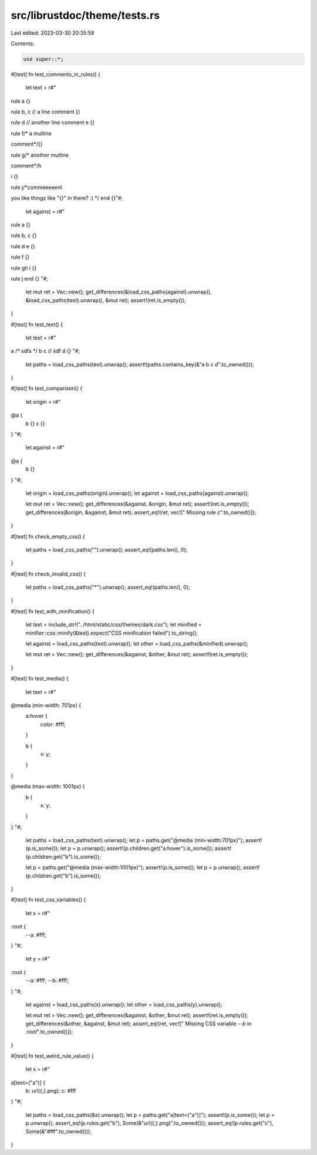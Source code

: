 src/librustdoc/theme/tests.rs
=============================

Last edited: 2023-03-30 20:35:59

Contents:

.. code-block:: rs

    use super::*;

#[test]
fn test_comments_in_rules() {
    let text = r#"
rule a {}

rule b, c
// a line comment
{}

rule d
// another line comment
e {}

rule f/* a multine

comment*/{}

rule g/* another multine

comment*/h

i {}

rule j/*commeeeeent

you like things like "{}" in there? :)
*/
end {}"#;

    let against = r#"
rule a {}

rule b, c {}

rule d e {}

rule f {}

rule gh i {}

rule j end {}
"#;

    let mut ret = Vec::new();
    get_differences(&load_css_paths(against).unwrap(), &load_css_paths(text).unwrap(), &mut ret);
    assert!(ret.is_empty());
}

#[test]
fn test_text() {
    let text = r#"
a
/* sdfs
*/ b
c // sdf
d {}
"#;
    let paths = load_css_paths(text).unwrap();
    assert!(paths.contains_key(&"a b c d".to_owned()));
}

#[test]
fn test_comparison() {
    let origin = r#"
@a {
    b {}
    c {}
}
"#;

    let against = r#"
@a {
    b {}
}
"#;

    let origin = load_css_paths(origin).unwrap();
    let against = load_css_paths(against).unwrap();

    let mut ret = Vec::new();
    get_differences(&against, &origin, &mut ret);
    assert!(ret.is_empty());
    get_differences(&origin, &against, &mut ret);
    assert_eq!(ret, vec!["  Missing rule `c`".to_owned()]);
}

#[test]
fn check_empty_css() {
    let paths = load_css_paths("").unwrap();
    assert_eq!(paths.len(), 0);
}

#[test]
fn check_invalid_css() {
    let paths = load_css_paths("*").unwrap();
    assert_eq!(paths.len(), 0);
}

#[test]
fn test_with_minification() {
    let text = include_str!("../html/static/css/themes/dark.css");
    let minified = minifier::css::minify(&text).expect("CSS minification failed").to_string();

    let against = load_css_paths(text).unwrap();
    let other = load_css_paths(&minified).unwrap();

    let mut ret = Vec::new();
    get_differences(&against, &other, &mut ret);
    assert!(ret.is_empty());
}

#[test]
fn test_media() {
    let text = r#"
@media (min-width: 701px) {
    a:hover {
        color: #fff;
    }

    b {
        x: y;
    }
}

@media (max-width: 1001px) {
    b {
        x: y;
    }
}
"#;

    let paths = load_css_paths(text).unwrap();
    let p = paths.get("@media (min-width:701px)");
    assert!(p.is_some());
    let p = p.unwrap();
    assert!(p.children.get("a:hover").is_some());
    assert!(p.children.get("b").is_some());

    let p = paths.get("@media (max-width:1001px)");
    assert!(p.is_some());
    let p = p.unwrap();
    assert!(p.children.get("b").is_some());
}

#[test]
fn test_css_variables() {
    let x = r#"
:root {
    --a: #fff;
}
"#;

    let y = r#"
:root {
    --a: #fff;
    --b: #fff;
}
"#;

    let against = load_css_paths(x).unwrap();
    let other = load_css_paths(y).unwrap();

    let mut ret = Vec::new();
    get_differences(&against, &other, &mut ret);
    assert!(ret.is_empty());
    get_differences(&other, &against, &mut ret);
    assert_eq!(ret, vec!["  Missing CSS variable `--b` in `:root`".to_owned()]);
}

#[test]
fn test_weird_rule_value() {
    let x = r#"
a[text=("a")] {
    b: url({;}.png);
    c: #fff
}
"#;

    let paths = load_css_paths(&x).unwrap();
    let p = paths.get("a[text=(\"a\")]");
    assert!(p.is_some());
    let p = p.unwrap();
    assert_eq!(p.rules.get("b"), Some(&"url({;}.png)".to_owned()));
    assert_eq!(p.rules.get("c"), Some(&"#fff".to_owned()));
}


